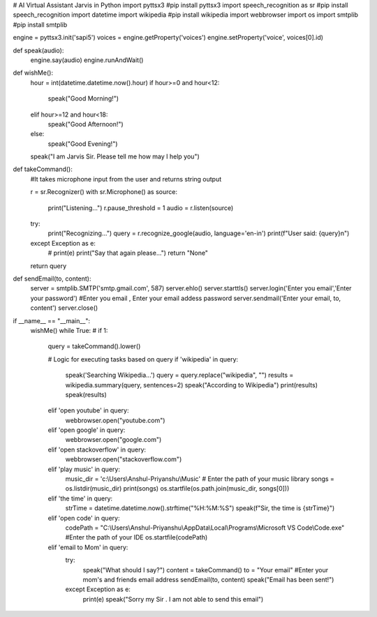 # AI Virtual Assistant Jarvis in Python
import pyttsx3     #pip install pyttsx3
import speech_recognition as sr          #pip install speech_recognition
import datetime            
import wikipedia                       #pip install wikipedia
import webbrowser
import os
import smtplib               #pip install smtplib

engine = pyttsx3.init('sapi5')
voices = engine.getProperty('voices')
engine.setProperty('voice', voices[0].id)


def speak(audio):
    engine.say(audio)
    engine.runAndWait()


def wishMe():
    hour = int(datetime.datetime.now().hour)
    if hour>=0 and hour<12:
        speak("Good Morning!")

    elif hour>=12 and hour<18:
        speak("Good Afternoon!")   

    else:
        speak("Good Evening!")  

    speak("I am Jarvis Sir. Please tell me how may I help you")       

def takeCommand():
    #It takes microphone input from the user and returns string output

    r = sr.Recognizer()
    with sr.Microphone() as source:
        print("Listening...")
        r.pause_threshold = 1
        audio = r.listen(source)

    try:
        print("Recognizing...")    
        query = r.recognize_google(audio, language='en-in')
        print(f"User said: {query}\n")

    except Exception as e:
        # print(e)    
        print("Say that again please...")  
        return "None"
    return query

def sendEmail(to, content):
    server = smtplib.SMTP('smtp.gmail.com', 587)
    server.ehlo()
    server.starttls()
    server.login('Enter you email','Enter your password')    #Enter you email , Enter your email addess password
    server.sendmail('Enter your email, to, content')
    server.close()

if __name__ == "__main__":
    wishMe()
    while True:
    # if 1:
        query = takeCommand().lower()

        # Logic for executing tasks based on query
        if 'wikipedia' in query:
            speak('Searching Wikipedia...')
            query = query.replace("wikipedia", "")
            results = wikipedia.summary(query, sentences=2)
            speak("According to Wikipedia")
            print(results)
            speak(results)

        elif 'open youtube' in query:
            webbrowser.open("youtube.com")

        elif 'open google' in query:
            webbrowser.open("google.com")

        elif 'open stackoverflow' in query:
            webbrowser.open("stackoverflow.com")   


        elif 'play music' in query:
            music_dir = 'c:\\Users\\Anshul-Priyanshu\\Music'  # Enter the path of your music library
            songs = os.listdir(music_dir)
            print(songs)    
            os.startfile(os.path.join(music_dir, songs[0]))

        elif 'the time' in query:
            strTime = datetime.datetime.now().strftime("%H:%M:%S")    
            speak(f"Sir, the time is {strTime}")

        elif 'open code' in query:
            codePath = "C:\\Users\\Anshul-Priyanshu\\AppData\\Local\\Programs\\Microsoft VS Code\\Code.exe" #Enter the path of your IDE
            os.startfile(codePath)

        elif 'email to Mom' in query: 
            try:
                speak("What should I say?")
                content = takeCommand()
                to = "Your email"  #Enter your mom's and friends email address
                sendEmail(to, content)
                speak("Email has been sent!")
            except Exception as e:
                print(e)
                speak("Sorry my Sir . I am not able to send this email")    

